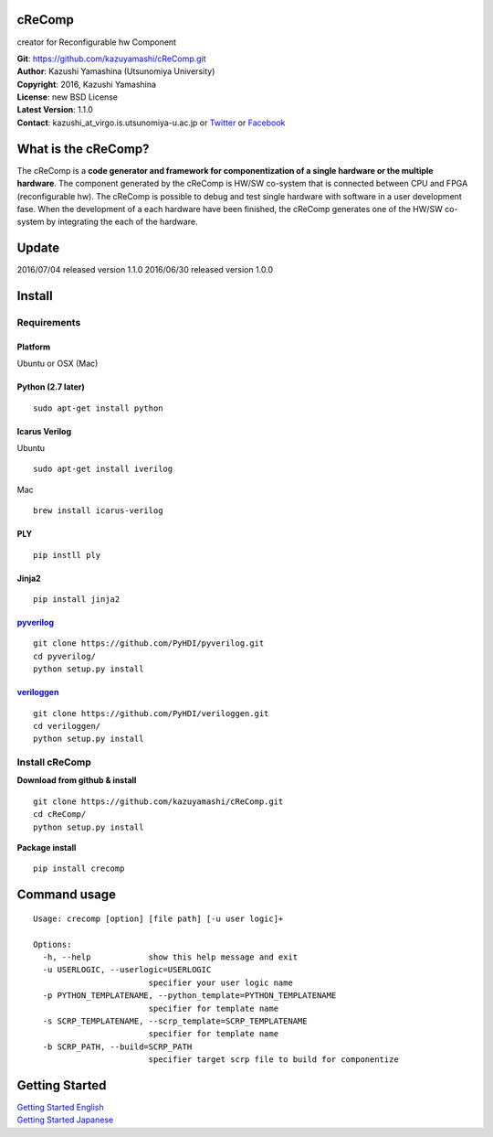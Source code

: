 cReComp
=======

creator for Reconfigurable hw Component

| **Git**: https://github.com/kazuyamashi/cReComp.git
| **Author**: Kazushi Yamashina (Utsunomiya University)
| **Copyright**: 2016, Kazushi Yamashina
| **License**: new BSD License
| **Latest Version**: 1.1.0
| **Contact**: kazushi\_at\_virgo.is.utsunomiya-u.ac.jp or
  `Twitter <https://twitter.com/KazushihsuzaK>`__ or
  `Facebook <https://www.facebook.com/kazushi.yamashina?fref=nf>`__

What is the cReComp?
====================

The cReComp is a **code generator and framework for componentization of
a single hardware or the multiple hardware**. The component generated by
the cReComp is HW/SW co-system that is connected between CPU and FPGA
(reconfigurable hw). The cReComp is possible to debug and test single
hardware with software in a user development fase. When the development
of a each hardware have been finished, the cReComp generates one of the
HW/SW co-system by integrating the each of the hardware.

Update
======

2016/07/04 released version 1.1.0 2016/06/30 released version 1.0.0

Install
=======

Requirements
------------

Platform
^^^^^^^^

Ubuntu or OSX (Mac)

Python (2.7 later)
^^^^^^^^^^^^^^^^^^

::

    sudo apt-get install python

Icarus Verilog
^^^^^^^^^^^^^^

Ubuntu

::

    sudo apt-get install iverilog

Mac

::

    brew install icarus-verilog

PLY
^^^

::

    pip instll ply

Jinja2
^^^^^^

::

    pip install jinja2

`pyverilog <https://github.com/PyHDI/pyverilog>`__
^^^^^^^^^^^^^^^^^^^^^^^^^^^^^^^^^^^^^^^^^^^^^^^^^^

::

     git clone https://github.com/PyHDI/pyverilog.git
     cd pyverilog/
     python setup.py install

`veriloggen <https://github.com/PyHDI/veriloggen>`__
^^^^^^^^^^^^^^^^^^^^^^^^^^^^^^^^^^^^^^^^^^^^^^^^^^^^

::

     git clone https://github.com/PyHDI/veriloggen.git
     cd veriloggen/
     python setup.py install

Install cReComp
---------------

**Download from github & install**

::

    git clone https://github.com/kazuyamashi/cReComp.git
    cd cReComp/
    python setup.py install

**Package install**

::

    pip install crecomp

Command usage
=============

::

    Usage: crecomp [option] [file path] [-u user logic]+

    Options:
      -h, --help            show this help message and exit
      -u USERLOGIC, --userlogic=USERLOGIC
                            specifier your user logic name
      -p PYTHON_TEMPLATENAME, --python_template=PYTHON_TEMPLATENAME
                            specifier for template name
      -s SCRP_TEMPLATENAME, --scrp_template=SCRP_TEMPLATENAME
                            specifier for template name
      -b SCRP_PATH, --build=SCRP_PATH
                            specifier target scrp file to build for componentize

Getting Started
===============

| `Getting Started
  English <https://kazuyamashi.github.io/crecomp_doc/getting_started_en.html>`__
| `Getting Started
  Japanese <https://kazuyamashi.github.io/crecomp_doc/getting_started_jp.html>`__

